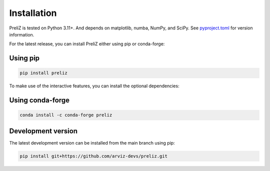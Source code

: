Installation
============

PreliZ is tested on Python 3.11+. And depends on matplotlib, numba, NumPy, and SciPy. See `pyproject.toml <https://github.com/arviz-devs/preliz/blob/main/pyproject.toml>`_ for version information.


For the latest release, you can install PreliZ either using pip or conda-forge:

Using pip
---------

.. code-block:: bash

  pip install preliz

To make use of the interactive features, you can install the optional dependencies:

.. tabs::

  .. tab:: JupyterLab
    .. code-block:: bash

      pip install "preliz[full,lab]"

  .. tab:: Jupyter Notebook
    .. code-block:: bash

      pip install "preliz[full,notebook]"

Using conda-forge
-----------------

.. code-block:: bash

    conda install -c conda-forge preliz


Development version
-------------------

The latest development version can be installed from the main branch using pip:

.. code-block:: bash

  pip install git+https://github.com/arviz-devs/preliz.git
